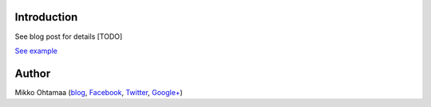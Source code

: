 Introduction
-------------

See blog post for details [TODO]

`See example <http://miohtama.github.io/FontAwesome-and-Bootstrap-social-icons-example/>`_

Author
--------------

Mikko Ohtamaa (`blog <https://opensourcehacker.com>`_, `Facebook <https://www.facebook.com/?q=#/pages/Open-Source-Hacker/181710458567630>`_, `Twitter <https://twitter.com/moo9000>`_, `Google+ <https://plus.google.com/u/0/103323677227728078543/>`_)



